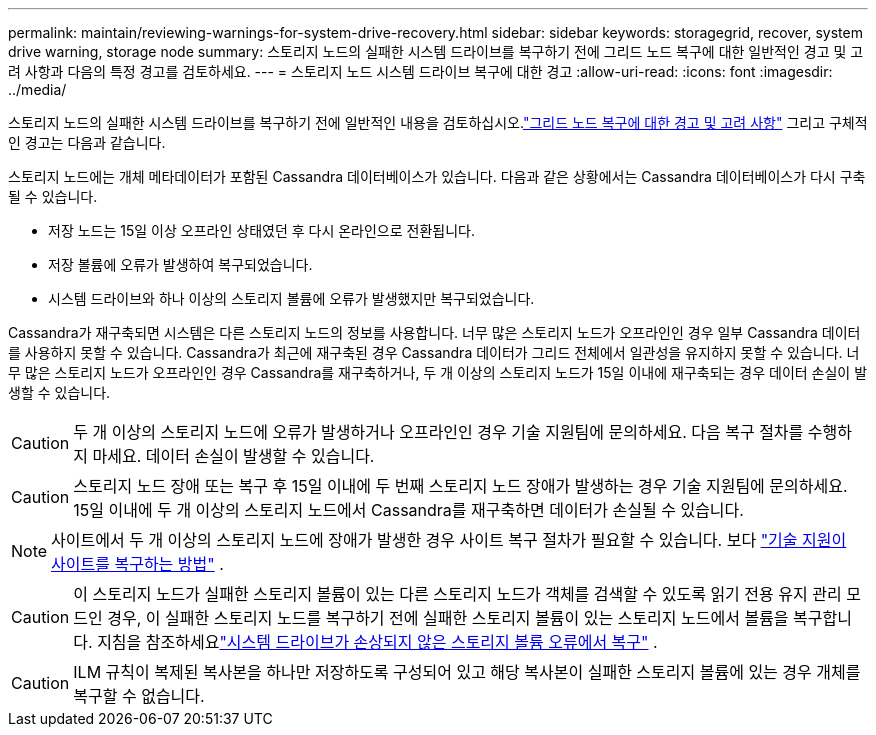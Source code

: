 ---
permalink: maintain/reviewing-warnings-for-system-drive-recovery.html 
sidebar: sidebar 
keywords: storagegrid, recover, system drive warning, storage node 
summary: 스토리지 노드의 실패한 시스템 드라이브를 복구하기 전에 그리드 노드 복구에 대한 일반적인 경고 및 고려 사항과 다음의 특정 경고를 검토하세요. 
---
= 스토리지 노드 시스템 드라이브 복구에 대한 경고
:allow-uri-read: 
:icons: font
:imagesdir: ../media/


[role="lead"]
스토리지 노드의 실패한 시스템 드라이브를 복구하기 전에 일반적인 내용을 검토하십시오.link:warnings-and-considerations-for-grid-node-recovery.html["그리드 노드 복구에 대한 경고 및 고려 사항"] 그리고 구체적인 경고는 다음과 같습니다.

스토리지 노드에는 개체 메타데이터가 포함된 Cassandra 데이터베이스가 있습니다. 다음과 같은 상황에서는 Cassandra 데이터베이스가 다시 구축될 수 있습니다.

* 저장 노드는 15일 이상 오프라인 상태였던 후 다시 온라인으로 전환됩니다.
* 저장 볼륨에 오류가 발생하여 복구되었습니다.
* 시스템 드라이브와 하나 이상의 스토리지 볼륨에 오류가 발생했지만 복구되었습니다.


Cassandra가 재구축되면 시스템은 다른 스토리지 노드의 정보를 사용합니다. 너무 많은 스토리지 노드가 오프라인인 경우 일부 Cassandra 데이터를 사용하지 못할 수 있습니다. Cassandra가 최근에 재구축된 경우 Cassandra 데이터가 그리드 전체에서 일관성을 유지하지 못할 수 있습니다.  너무 많은 스토리지 노드가 오프라인인 경우 Cassandra를 재구축하거나, 두 개 이상의 스토리지 노드가 15일 이내에 재구축되는 경우 데이터 손실이 발생할 수 있습니다.


CAUTION: 두 개 이상의 스토리지 노드에 오류가 발생하거나 오프라인인 경우 기술 지원팀에 문의하세요. 다음 복구 절차를 수행하지 마세요. 데이터 손실이 발생할 수 있습니다.


CAUTION: 스토리지 노드 장애 또는 복구 후 15일 이내에 두 번째 스토리지 노드 장애가 발생하는 경우 기술 지원팀에 문의하세요.  15일 이내에 두 개 이상의 스토리지 노드에서 Cassandra를 재구축하면 데이터가 손실될 수 있습니다.


NOTE: 사이트에서 두 개 이상의 스토리지 노드에 장애가 발생한 경우 사이트 복구 절차가 필요할 수 있습니다. 보다 link:how-site-recovery-is-performed-by-technical-support.html["기술 지원이 사이트를 복구하는 방법"] .


CAUTION: 이 스토리지 노드가 실패한 스토리지 볼륨이 있는 다른 스토리지 노드가 객체를 검색할 수 있도록 읽기 전용 유지 관리 모드인 경우, 이 실패한 스토리지 노드를 복구하기 전에 실패한 스토리지 볼륨이 있는 스토리지 노드에서 볼륨을 복구합니다. 지침을 참조하세요link:recovering-from-storage-volume-failure-where-system-drive-is-intact.html["시스템 드라이브가 손상되지 않은 스토리지 볼륨 오류에서 복구"] .


CAUTION: ILM 규칙이 복제된 복사본을 하나만 저장하도록 구성되어 있고 해당 복사본이 실패한 스토리지 볼륨에 있는 경우 개체를 복구할 수 없습니다.
